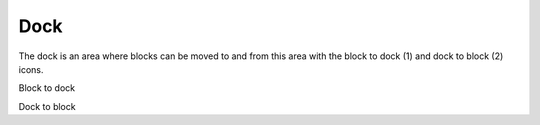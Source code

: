 .. _dock:

Dock
=====
The dock is an area where blocks can be moved to and from this area with the block to dock (1) and dock to block (2) icons.

.. image:: _images/dock.png
Block to dock

.. image:: _images/undock.png
Dock to block
